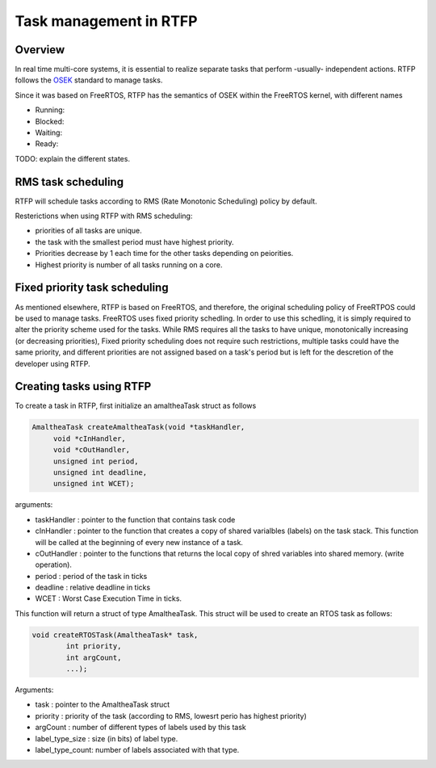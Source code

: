 ##########################
Task management in RTFP
##########################

Overview
-------------------

In real time multi-core systems, it is essential to realize separate tasks that perform -usually- independent actions. RTFP follows the `OSEK <https://www.irisa.fr/alf/downloads/puaut/TPNXT/images/os223.pdf>`_ standard to manage tasks. 

Since it was based on FreeRTOS, RTFP has the semantics of OSEK within the FreeRTOS kernel, with different names 

*	Running:

*	Blocked:

*	Waiting:

*	Ready:

TODO: explain the different states.


RMS task scheduling
-----------------------

RTFP will schedule tasks according to RMS (Rate Monotonic Scheduling) policy by default. 

Resterictions when using RTFP with RMS scheduling:

*	priorities of all tasks are unique.

*	the task with the smallest period must have highest priority.

*	Priorities decrease by 1 each time for the other tasks depending on peiorities. 

*	Highest priority is number of all tasks running on a core. 

Fixed priority task scheduling
-----------------------------------

As mentioned elsewhere, RTFP is based on FreeRTOS, and therefore, the original scheduling policy of FreeRTPOS could be used to manage tasks. FreeRTOS uses fixed priority schedling. In order to use this schedling, it is simply required to alter the priority scheme used for the tasks. While RMS requires all the tasks to have unique, monotonically increasing (or decreasing priorities), Fixed priority scheduling does not require such restrictions, multiple tasks could have the same priority, and different priorities are not assigned based on a task's period but is left for the descretion of the developer using RTFP.

Creating tasks using RTFP
----------------------------



To create a task in RTFP, first initialize an amaltheaTask struct as follows 

.. code-block:: CPP

   AmaltheaTask createAmaltheaTask(void *taskHandler,
   	void *cInHandler,
   	void *cOutHandler,
   	unsigned int period,
   	unsigned int deadline, 
   	unsigned int WCET);

arguments:

*	taskHandler : pointer to the function that contains task code 

*	cInHandler	: pointer to the function that creates a copy of shared varialbles (labels) on the task stack. This function will be called at the beginning of every new instance of a task.

*	cOutHandler	: pointer to the functions that returns the local copy of shred variables into shared memory. (write operation).

*	period		: period of the task in ticks 

*	deadline	: relative deadline in ticks

*	WCET		: Worst Case Execution Time in ticks. 

This function will return a struct of type AmaltheaTask. This struct will be used to create an RTOS task as follows:

.. code-block:: CPP

   	void createRTOSTask(AmaltheaTask* task, 
   		int priority, 
   		int argCount, 
   		...);

Arguments:

*	task			:	pointer to the AmaltheaTask struct
*	priority		:	priority of the task (according to RMS, lowesrt perio has highest priority)
*	argCount		:	number of different types of labels used by this task
*	label_type_size :	size (in bits) of label type.
*	label_type_count:	number of labels associated with that type.

